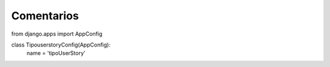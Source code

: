Comentarios
============

from django.apps import AppConfig


class TipouserstoryConfig(AppConfig):
    name = 'tipoUserStory'